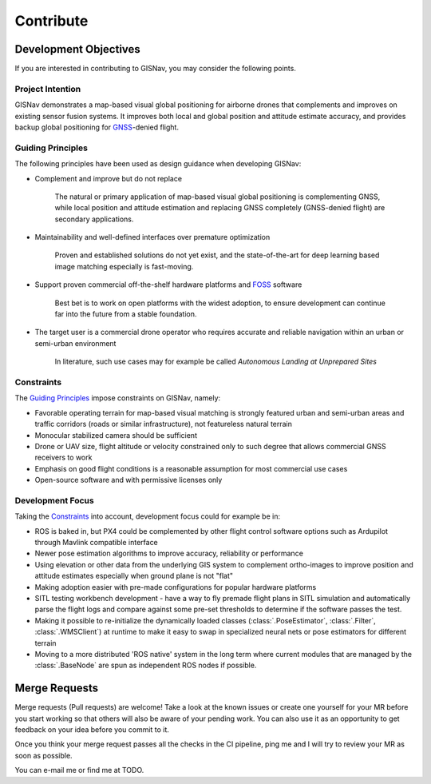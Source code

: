 **************************************************
Contribute
**************************************************

Development Objectives
==================================================
If you are interested in contributing to GISNav, you may consider the following points.

.. _Project Intention:

Project Intention
--------------------------------------------------
GISNav demonstrates a map-based visual global positioning for airborne drones that complements and improves on
existing sensor fusion systems. It improves both local and global position and attitude estimate accuracy, and provides
backup global positioning for `GNSS <https://en.wikipedia.org/wiki/Satellite_navigation>`_-denied flight.

.. _Guiding Principles:

Guiding Principles
--------------------------------------------------
The following principles have been used as design guidance when developing GISNav:

* Complement and improve but do not replace

    The natural or primary application of map-based visual global positioning is complementing GNSS, while local
    position and attitude estimation and replacing GNSS completely (GNSS-denied flight) are secondary applications.

* Maintainability and well-defined interfaces over premature optimization

    Proven and established solutions do not yet exist, and the state-of-the-art for deep learning based image matching
    especially is fast-moving.

* Support proven commercial off-the-shelf hardware platforms and `FOSS <https://en.wikipedia.org/wiki/Free_and_open-source_software>`_ software

    Best bet is to work on open platforms with the widest adoption, to ensure development can continue far into the future from a stable foundation.

* The target user is a commercial drone operator who requires accurate and reliable navigation within an urban or semi-urban environment

    In literature, such use cases may for example be called *Autonomous Landing at Unprepared Sites*


.. _Constraints:

Constraints
--------------------------------------------------
The `Guiding Principles`_ impose constraints on GISNav, namely:

* Favorable operating terrain for map-based visual matching is strongly featured urban and semi-urban areas and traffic corridors (roads or similar infrastructure), not featureless natural terrain
* Monocular stabilized camera should be sufficient
* Drone or UAV size, flight altitude or velocity constrained only to such degree that allows commercial GNSS receivers to work
* Emphasis on good flight conditions is a reasonable assumption for most commercial use cases
* Open-source software and with permissive licenses only

Development Focus
--------------------------------------------------
Taking the `Constraints`_ into account, development focus could for example be in:

* ROS is baked in, but PX4 could be complemented by other flight control software options such as Ardupilot through Mavlink compatible interface
* Newer pose estimation algorithms to improve accuracy, reliability or performance
* Using elevation or other data from the underlying GIS system to complement ortho-images to improve position and attitude estimates especially when ground plane is not "flat"
* Making adoption easier with pre-made configurations for popular hardware platforms
* SITL testing workbench development - have a way to fly premade flight plans in SITL simulation and automatically parse the flight logs and compare against some pre-set thresholds to determine if the software passes the test.
* Making it possible to re-initialize the dynamically loaded classes (:class:`.PoseEstimator`, :class:`.Filter`, :class:`.WMSClient`) at runtime to make it easy to swap in specialized neural nets or pose estimators for different terrain
* Moving to a more distributed 'ROS native' system in the long term where current modules that are managed by the :class:`.BaseNode` are spun as independent ROS nodes if possible.



Merge Requests
===================================================
Merge requests (Pull requests) are welcome! Take a look at the known issues or create one yourself for your MR before
you start working so that others will also be aware of your pending work. You can also use it as an opportunity to
get feedback on your idea before you commit to it.

Once you think your merge request passes all the checks in the CI pipeline, ping me and I
will try to review your MR as soon as possible.

You can e-mail me or find me at TODO.